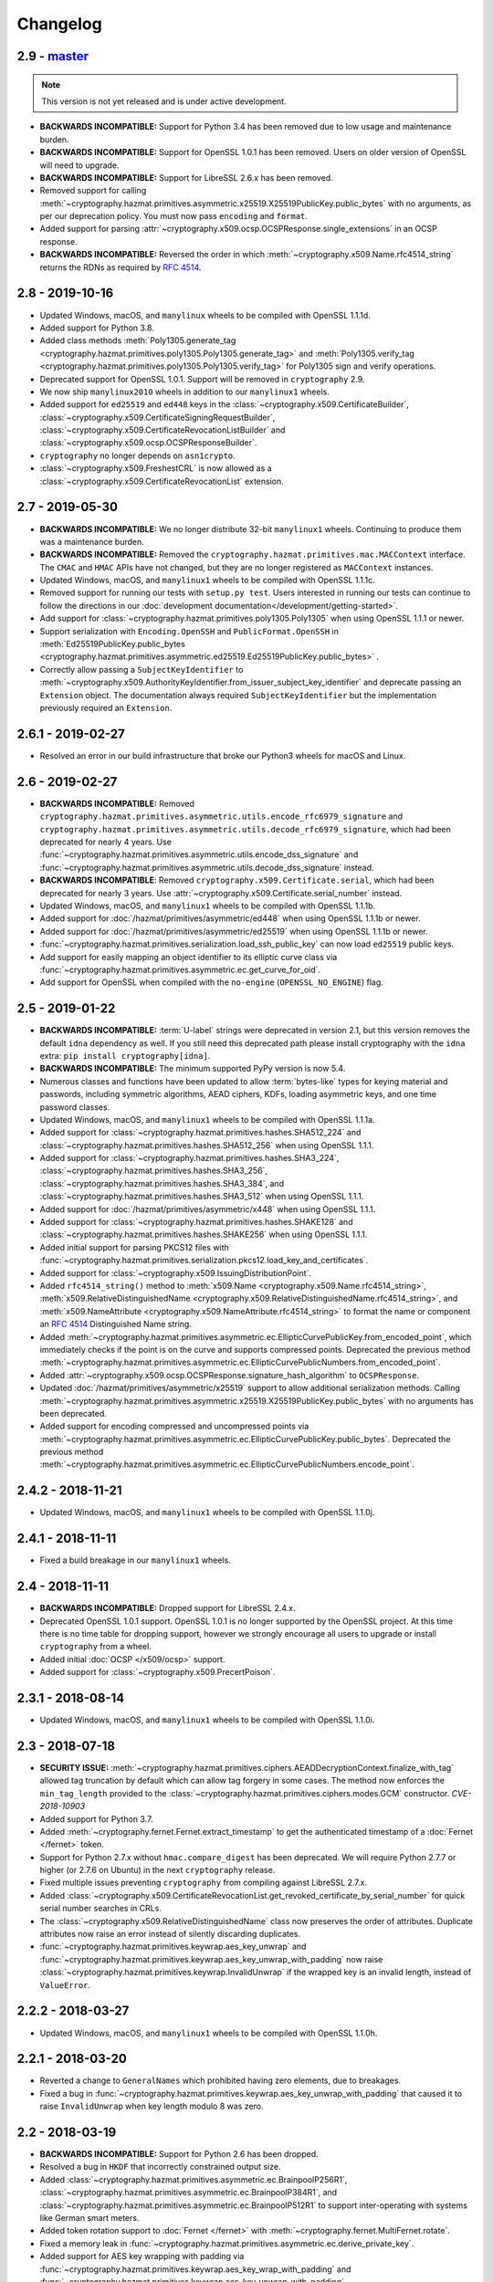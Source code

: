 Changelog
=========

.. _v2-9:

2.9 - `master`_
~~~~~~~~~~~~~~~

.. note:: This version is not yet released and is under active development.

* **BACKWARDS INCOMPATIBLE:** Support for Python 3.4 has been removed due to
  low usage and maintenance burden.
* **BACKWARDS INCOMPATIBLE:** Support for OpenSSL 1.0.1 has been removed.
  Users on older version of OpenSSL will need to upgrade.
* **BACKWARDS INCOMPATIBLE:** Support for LibreSSL 2.6.x has been removed.
* Removed support for calling
  :meth:`~cryptography.hazmat.primitives.asymmetric.x25519.X25519PublicKey.public_bytes`
  with no arguments, as per our deprecation policy. You must now pass
  ``encoding`` and ``format``.
* Added support for parsing
  :attr:`~cryptography.x509.ocsp.OCSPResponse.single_extensions` in an OCSP
  response.
* **BACKWARDS INCOMPATIBLE:** Reversed the order in which
  :meth:`~cryptography.x509.Name.rfc4514_string` returns the RDNs as required by
  :rfc:`4514`.

.. _v2-8:

2.8 - 2019-10-16
~~~~~~~~~~~~~~~~

* Updated Windows, macOS, and ``manylinux`` wheels to be compiled with
  OpenSSL 1.1.1d.
* Added support for Python 3.8.
* Added class methods
  :meth:`Poly1305.generate_tag
  <cryptography.hazmat.primitives.poly1305.Poly1305.generate_tag>`
  and
  :meth:`Poly1305.verify_tag
  <cryptography.hazmat.primitives.poly1305.Poly1305.verify_tag>`
  for Poly1305 sign and verify operations.
* Deprecated support for OpenSSL 1.0.1. Support will be removed in
  ``cryptography`` 2.9.
* We now ship ``manylinux2010`` wheels in addition to our ``manylinux1``
  wheels.
* Added support for ``ed25519`` and ``ed448`` keys in the
  :class:`~cryptography.x509.CertificateBuilder`,
  :class:`~cryptography.x509.CertificateSigningRequestBuilder`,
  :class:`~cryptography.x509.CertificateRevocationListBuilder` and
  :class:`~cryptography.x509.ocsp.OCSPResponseBuilder`.
* ``cryptography`` no longer depends on ``asn1crypto``.
* :class:`~cryptography.x509.FreshestCRL` is now allowed as a
  :class:`~cryptography.x509.CertificateRevocationList` extension.

.. _v2-7:

2.7 - 2019-05-30
~~~~~~~~~~~~~~~~

* **BACKWARDS INCOMPATIBLE:** We no longer distribute 32-bit ``manylinux1``
  wheels. Continuing to produce them was a maintenance burden.
* **BACKWARDS INCOMPATIBLE:** Removed the
  ``cryptography.hazmat.primitives.mac.MACContext`` interface. The ``CMAC`` and
  ``HMAC`` APIs have not changed, but they are no longer registered as
  ``MACContext`` instances.
* Updated Windows, macOS, and ``manylinux1`` wheels to be compiled with
  OpenSSL 1.1.1c.
* Removed support for running our tests with ``setup.py test``. Users
  interested in running our tests can continue to follow the directions in our
  :doc:`development documentation</development/getting-started>`.
* Add support for :class:`~cryptography.hazmat.primitives.poly1305.Poly1305`
  when using OpenSSL 1.1.1 or newer.
* Support serialization with ``Encoding.OpenSSH`` and ``PublicFormat.OpenSSH``
  in
  :meth:`Ed25519PublicKey.public_bytes
  <cryptography.hazmat.primitives.asymmetric.ed25519.Ed25519PublicKey.public_bytes>`
  .
* Correctly allow passing a ``SubjectKeyIdentifier`` to
  :meth:`~cryptography.x509.AuthorityKeyIdentifier.from_issuer_subject_key_identifier`
  and deprecate passing an ``Extension`` object. The documentation always
  required ``SubjectKeyIdentifier`` but the implementation previously
  required an ``Extension``.

.. _v2-6-1:

2.6.1 - 2019-02-27
~~~~~~~~~~~~~~~~~~

* Resolved an error in our build infrastructure that broke our Python3 wheels
  for macOS and Linux.

.. _v2-6:

2.6 - 2019-02-27
~~~~~~~~~~~~~~~~

* **BACKWARDS INCOMPATIBLE:** Removed
  ``cryptography.hazmat.primitives.asymmetric.utils.encode_rfc6979_signature``
  and
  ``cryptography.hazmat.primitives.asymmetric.utils.decode_rfc6979_signature``,
  which had been deprecated for nearly 4 years. Use
  :func:`~cryptography.hazmat.primitives.asymmetric.utils.encode_dss_signature`
  and
  :func:`~cryptography.hazmat.primitives.asymmetric.utils.decode_dss_signature`
  instead.
* **BACKWARDS INCOMPATIBLE**: Removed ``cryptography.x509.Certificate.serial``,
  which had been deprecated for nearly 3 years. Use
  :attr:`~cryptography.x509.Certificate.serial_number` instead.
* Updated Windows, macOS, and ``manylinux1`` wheels to be compiled with
  OpenSSL 1.1.1b.
* Added support for :doc:`/hazmat/primitives/asymmetric/ed448` when using
  OpenSSL 1.1.1b or newer.
* Added support for :doc:`/hazmat/primitives/asymmetric/ed25519` when using
  OpenSSL 1.1.1b or newer.
* :func:`~cryptography.hazmat.primitives.serialization.load_ssh_public_key` can
  now load ``ed25519`` public keys.
* Add support for easily mapping an object identifier to its elliptic curve
  class via
  :func:`~cryptography.hazmat.primitives.asymmetric.ec.get_curve_for_oid`.
* Add support for OpenSSL when compiled with the ``no-engine``
  (``OPENSSL_NO_ENGINE``) flag.

.. _v2-5:

2.5 - 2019-01-22
~~~~~~~~~~~~~~~~

* **BACKWARDS INCOMPATIBLE:** :term:`U-label` strings were deprecated in
  version 2.1, but this version removes the default ``idna`` dependency as
  well. If you still need this deprecated path please install cryptography
  with the ``idna`` extra: ``pip install cryptography[idna]``.
* **BACKWARDS INCOMPATIBLE:** The minimum supported PyPy version is now 5.4.
* Numerous classes and functions have been updated to allow :term:`bytes-like`
  types for keying material and passwords, including symmetric algorithms, AEAD
  ciphers, KDFs, loading asymmetric keys, and one time password classes.
* Updated Windows, macOS, and ``manylinux1`` wheels to be compiled with
  OpenSSL 1.1.1a.
* Added support for :class:`~cryptography.hazmat.primitives.hashes.SHA512_224`
  and :class:`~cryptography.hazmat.primitives.hashes.SHA512_256` when using
  OpenSSL 1.1.1.
* Added support for :class:`~cryptography.hazmat.primitives.hashes.SHA3_224`,
  :class:`~cryptography.hazmat.primitives.hashes.SHA3_256`,
  :class:`~cryptography.hazmat.primitives.hashes.SHA3_384`, and
  :class:`~cryptography.hazmat.primitives.hashes.SHA3_512` when using OpenSSL
  1.1.1.
* Added support for :doc:`/hazmat/primitives/asymmetric/x448` when using
  OpenSSL 1.1.1.
* Added support for :class:`~cryptography.hazmat.primitives.hashes.SHAKE128`
  and :class:`~cryptography.hazmat.primitives.hashes.SHAKE256` when using
  OpenSSL 1.1.1.
* Added initial support for parsing PKCS12 files with
  :func:`~cryptography.hazmat.primitives.serialization.pkcs12.load_key_and_certificates`.
* Added support for :class:`~cryptography.x509.IssuingDistributionPoint`.
* Added ``rfc4514_string()`` method to
  :meth:`x509.Name <cryptography.x509.Name.rfc4514_string>`,
  :meth:`x509.RelativeDistinguishedName
  <cryptography.x509.RelativeDistinguishedName.rfc4514_string>`, and
  :meth:`x509.NameAttribute <cryptography.x509.NameAttribute.rfc4514_string>`
  to format the name or component an :rfc:`4514` Distinguished Name string.
* Added
  :meth:`~cryptography.hazmat.primitives.asymmetric.ec.EllipticCurvePublicKey.from_encoded_point`,
  which immediately checks if the point is on the curve and supports compressed
  points. Deprecated the previous method
  :meth:`~cryptography.hazmat.primitives.asymmetric.ec.EllipticCurvePublicNumbers.from_encoded_point`.
* Added :attr:`~cryptography.x509.ocsp.OCSPResponse.signature_hash_algorithm`
  to ``OCSPResponse``.
* Updated :doc:`/hazmat/primitives/asymmetric/x25519` support to allow
  additional serialization methods. Calling
  :meth:`~cryptography.hazmat.primitives.asymmetric.x25519.X25519PublicKey.public_bytes`
  with no arguments has been deprecated.
* Added support for encoding compressed and uncompressed points via
  :meth:`~cryptography.hazmat.primitives.asymmetric.ec.EllipticCurvePublicKey.public_bytes`. Deprecated the previous method
  :meth:`~cryptography.hazmat.primitives.asymmetric.ec.EllipticCurvePublicNumbers.encode_point`.


.. _v2-4-2:

2.4.2 - 2018-11-21
~~~~~~~~~~~~~~~~~~

* Updated Windows, macOS, and ``manylinux1`` wheels to be compiled with
  OpenSSL 1.1.0j.

.. _v2-4-1:

2.4.1 - 2018-11-11
~~~~~~~~~~~~~~~~~~

* Fixed a build breakage in our ``manylinux1`` wheels.

.. _v2-4:

2.4 - 2018-11-11
~~~~~~~~~~~~~~~~

* **BACKWARDS INCOMPATIBLE:** Dropped support for LibreSSL 2.4.x.
* Deprecated OpenSSL 1.0.1 support. OpenSSL 1.0.1 is no longer supported by
  the OpenSSL project. At this time there is no time table for dropping
  support, however we strongly encourage all users to upgrade or install
  ``cryptography`` from a wheel.
* Added initial :doc:`OCSP </x509/ocsp>` support.
* Added support for :class:`~cryptography.x509.PrecertPoison`.

.. _v2-3-1:

2.3.1 - 2018-08-14
~~~~~~~~~~~~~~~~~~

* Updated Windows, macOS, and ``manylinux1`` wheels to be compiled with
  OpenSSL 1.1.0i.

.. _v2-3:

2.3 - 2018-07-18
~~~~~~~~~~~~~~~~

* **SECURITY ISSUE:**
  :meth:`~cryptography.hazmat.primitives.ciphers.AEADDecryptionContext.finalize_with_tag`
  allowed tag truncation by default which can allow tag forgery in some cases.
  The method now enforces the ``min_tag_length`` provided to the
  :class:`~cryptography.hazmat.primitives.ciphers.modes.GCM` constructor.
  *CVE-2018-10903*
* Added support for Python 3.7.
* Added :meth:`~cryptography.fernet.Fernet.extract_timestamp` to get the
  authenticated timestamp of a :doc:`Fernet </fernet>` token.
* Support for Python 2.7.x without ``hmac.compare_digest`` has been deprecated.
  We will require Python 2.7.7 or higher (or 2.7.6 on Ubuntu) in the next
  ``cryptography`` release.
* Fixed multiple issues preventing ``cryptography`` from compiling against
  LibreSSL 2.7.x.
* Added
  :class:`~cryptography.x509.CertificateRevocationList.get_revoked_certificate_by_serial_number`
  for quick serial number searches in CRLs.
* The :class:`~cryptography.x509.RelativeDistinguishedName` class now
  preserves the order of attributes. Duplicate attributes now raise an error
  instead of silently discarding duplicates.
* :func:`~cryptography.hazmat.primitives.keywrap.aes_key_unwrap` and
  :func:`~cryptography.hazmat.primitives.keywrap.aes_key_unwrap_with_padding`
  now raise :class:`~cryptography.hazmat.primitives.keywrap.InvalidUnwrap` if
  the wrapped key is an invalid length, instead of ``ValueError``.

.. _v2-2-2:

2.2.2 - 2018-03-27
~~~~~~~~~~~~~~~~~~

* Updated Windows, macOS, and ``manylinux1`` wheels to be compiled with
  OpenSSL 1.1.0h.

.. _v2-2-1:

2.2.1 - 2018-03-20
~~~~~~~~~~~~~~~~~~

* Reverted a change to ``GeneralNames`` which prohibited having zero elements,
  due to breakages.
* Fixed a bug in
  :func:`~cryptography.hazmat.primitives.keywrap.aes_key_unwrap_with_padding`
  that caused it to raise ``InvalidUnwrap`` when key length modulo 8 was
  zero.


.. _v2-2:

2.2 - 2018-03-19
~~~~~~~~~~~~~~~~

* **BACKWARDS INCOMPATIBLE:** Support for Python 2.6 has been dropped.
* Resolved a bug in ``HKDF`` that incorrectly constrained output size.
* Added :class:`~cryptography.hazmat.primitives.asymmetric.ec.BrainpoolP256R1`,
  :class:`~cryptography.hazmat.primitives.asymmetric.ec.BrainpoolP384R1`, and
  :class:`~cryptography.hazmat.primitives.asymmetric.ec.BrainpoolP512R1` to
  support inter-operating with systems like German smart meters.
* Added token rotation support to :doc:`Fernet </fernet>` with
  :meth:`~cryptography.fernet.MultiFernet.rotate`.
* Fixed a memory leak in
  :func:`~cryptography.hazmat.primitives.asymmetric.ec.derive_private_key`.
* Added support for AES key wrapping with padding via
  :func:`~cryptography.hazmat.primitives.keywrap.aes_key_wrap_with_padding`
  and
  :func:`~cryptography.hazmat.primitives.keywrap.aes_key_unwrap_with_padding`
  .
* Allow loading DSA keys with 224 bit ``q``.

.. _v2-1-4:

2.1.4 - 2017-11-29
~~~~~~~~~~~~~~~~~~

* Added ``X509_up_ref`` for an upcoming ``pyOpenSSL`` release.

.. _v2-1-3:

2.1.3 - 2017-11-02
~~~~~~~~~~~~~~~~~~

* Updated Windows, macOS, and ``manylinux1`` wheels to be compiled with
  OpenSSL 1.1.0g.

.. _v2-1-2:

2.1.2 - 2017-10-24
~~~~~~~~~~~~~~~~~~

* Corrected a bug with the ``manylinux1`` wheels where OpenSSL's stack was
  marked executable.

.. _v2-1-1:

2.1.1 - 2017-10-12
~~~~~~~~~~~~~~~~~~

* Fixed support for install with the system ``pip`` on Ubuntu 16.04.

.. _v2-1:

2.1 - 2017-10-11
~~~~~~~~~~~~~~~~

* **FINAL DEPRECATION** Python 2.6 support is deprecated, and will be removed
  in the next release of ``cryptography``.
* **BACKWARDS INCOMPATIBLE:** ``Whirlpool``, ``RIPEMD160``, and
  ``UnsupportedExtension`` have been removed in accordance with our
  :doc:`/api-stability` policy.
* **BACKWARDS INCOMPATIBLE:**
  :attr:`DNSName.value <cryptography.x509.DNSName.value>`,
  :attr:`RFC822Name.value <cryptography.x509.RFC822Name.value>`, and
  :attr:`UniformResourceIdentifier.value
  <cryptography.x509.UniformResourceIdentifier.value>`
  will now return an :term:`A-label` string when parsing a certificate
  containing an internationalized domain name (IDN) or if the caller passed
  a :term:`U-label` to the constructor. See below for additional deprecations
  related to this change.
* Installing ``cryptography`` now requires ``pip`` 6 or newer.
* Deprecated passing :term:`U-label` strings to the
  :class:`~cryptography.x509.DNSName`,
  :class:`~cryptography.x509.UniformResourceIdentifier`, and
  :class:`~cryptography.x509.RFC822Name` constructors. Instead, users should
  pass values as :term:`A-label` strings with ``idna`` encoding if necessary.
  This change will not affect anyone who is not processing internationalized
  domains.
* Added support for
  :class:`~cryptography.hazmat.primitives.ciphers.algorithms.ChaCha20`. In
  most cases users should choose
  :class:`~cryptography.hazmat.primitives.ciphers.aead.ChaCha20Poly1305`
  rather than using this unauthenticated form.
* Added :meth:`~cryptography.x509.CertificateRevocationList.is_signature_valid`
  to :class:`~cryptography.x509.CertificateRevocationList`.
* Support :class:`~cryptography.hazmat.primitives.hashes.BLAKE2b` and
  :class:`~cryptography.hazmat.primitives.hashes.BLAKE2s` with
  :class:`~cryptography.hazmat.primitives.hmac.HMAC`.
* Added support for
  :class:`~cryptography.hazmat.primitives.ciphers.modes.XTS` mode for
  AES.
* Added support for using labels with
  :class:`~cryptography.hazmat.primitives.asymmetric.padding.OAEP` when using
  OpenSSL 1.0.2 or greater.
* Improved compatibility with NSS when issuing certificates from an issuer
  that has a subject with non-``UTF8String`` string types.
* Add support for the :class:`~cryptography.x509.DeltaCRLIndicator` extension.
* Add support for the :class:`~cryptography.x509.TLSFeature`
  extension. This is commonly used for enabling ``OCSP Must-Staple`` in
  certificates.
* Add support for the :class:`~cryptography.x509.FreshestCRL` extension.

.. _v2-0-3:

2.0.3 - 2017-08-03
~~~~~~~~~~~~~~~~~~

* Fixed an issue with weak linking symbols when compiling on macOS
  versions older than 10.12.


.. _v2-0-2:

2.0.2 - 2017-07-27
~~~~~~~~~~~~~~~~~~

* Marked all symbols as hidden in the ``manylinux1`` wheel to avoid a
  bug with symbol resolution in certain scenarios.


.. _v2-0-1:

2.0.1 - 2017-07-26
~~~~~~~~~~~~~~~~~~

* Fixed a compilation bug affecting OpenBSD.
* Altered the ``manylinux1`` wheels to statically link OpenSSL instead of
  dynamically linking and bundling the shared object. This should resolve
  crashes seen when using ``uwsgi`` or other binaries that link against
  OpenSSL independently.
* Fixed the stack level for the ``signer`` and ``verifier`` warnings.


.. _v2-0:

2.0 - 2017-07-17
~~~~~~~~~~~~~~~~

* **BACKWARDS INCOMPATIBLE:** Support for Python 3.3 has been dropped.
* We now ship ``manylinux1`` wheels linked against OpenSSL 1.1.0f. These wheels
  will be automatically used with most Linux distributions if you are running
  the latest pip.
* Deprecated the use of ``signer`` on
  :class:`~cryptography.hazmat.primitives.asymmetric.rsa.RSAPrivateKey`,
  :class:`~cryptography.hazmat.primitives.asymmetric.dsa.DSAPrivateKey`,
  and
  :class:`~cryptography.hazmat.primitives.asymmetric.ec.EllipticCurvePrivateKey`
  in favor of ``sign``.
* Deprecated the use of ``verifier`` on
  :class:`~cryptography.hazmat.primitives.asymmetric.rsa.RSAPublicKey`,
  :class:`~cryptography.hazmat.primitives.asymmetric.dsa.DSAPublicKey`,
  and
  :class:`~cryptography.hazmat.primitives.asymmetric.ec.EllipticCurvePublicKey`
  in favor of ``verify``.
* Added support for parsing
  :class:`~cryptography.x509.certificate_transparency.SignedCertificateTimestamp`
  objects from X.509 certificate extensions.
* Added support for
  :class:`~cryptography.hazmat.primitives.ciphers.aead.ChaCha20Poly1305`.
* Added support for
  :class:`~cryptography.hazmat.primitives.ciphers.aead.AESCCM`.
* Added
  :class:`~cryptography.hazmat.primitives.ciphers.aead.AESGCM`, a "one shot"
  API for AES GCM encryption.
* Added support for :doc:`/hazmat/primitives/asymmetric/x25519`.
* Added support for serializing and deserializing Diffie-Hellman parameters
  with
  :func:`~cryptography.hazmat.primitives.serialization.load_pem_parameters`,
  :func:`~cryptography.hazmat.primitives.serialization.load_der_parameters`,
  and
  :meth:`~cryptography.hazmat.primitives.asymmetric.dh.DHParameters.parameter_bytes`
  .
* The ``extensions`` attribute on :class:`~cryptography.x509.Certificate`,
  :class:`~cryptography.x509.CertificateSigningRequest`,
  :class:`~cryptography.x509.CertificateRevocationList`, and
  :class:`~cryptography.x509.RevokedCertificate` now caches the computed
  ``Extensions`` object. There should be no performance change, just a
  performance improvement for programs accessing the ``extensions`` attribute
  multiple times.


.. _v1-9:

1.9 - 2017-05-29
~~~~~~~~~~~~~~~~

* **BACKWARDS INCOMPATIBLE:** Elliptic Curve signature verification no longer
  returns ``True`` on success. This brings it in line with the interface's
  documentation, and our intent. The correct way to use
  :meth:`~cryptography.hazmat.primitives.asymmetric.ec.EllipticCurvePublicKey.verify`
  has always been to check whether or not
  :class:`~cryptography.exceptions.InvalidSignature` was raised.
* **BACKWARDS INCOMPATIBLE:** Dropped support for macOS 10.7 and 10.8.
* **BACKWARDS INCOMPATIBLE:** The minimum supported PyPy version is now 5.3.
* Python 3.3 support has been deprecated, and will be removed in the next
  ``cryptography`` release.
* Add support for providing ``tag`` during
  :class:`~cryptography.hazmat.primitives.ciphers.modes.GCM` finalization via
  :meth:`~cryptography.hazmat.primitives.ciphers.AEADDecryptionContext.finalize_with_tag`.
* Fixed an issue preventing ``cryptography`` from compiling against
  LibreSSL 2.5.x.
* Added
  :meth:`~cryptography.hazmat.primitives.asymmetric.ec.EllipticCurvePublicKey.key_size`
  and
  :meth:`~cryptography.hazmat.primitives.asymmetric.ec.EllipticCurvePrivateKey.key_size`
  as convenience methods for determining the bit size of a secret scalar for
  the curve.
* Accessing an unrecognized extension marked critical on an X.509 object will
  no longer raise an ``UnsupportedExtension`` exception, instead an
  :class:`~cryptography.x509.UnrecognizedExtension` object will be returned.
  This behavior was based on a poor reading of the RFC, unknown critical
  extensions only need to be rejected on certificate verification.
* The CommonCrypto backend has been removed.
* MultiBackend has been removed.
* ``Whirlpool`` and ``RIPEMD160`` have been deprecated.


.. _v1-8-2:

1.8.2 - 2017-05-26
~~~~~~~~~~~~~~~~~~

* Fixed a compilation bug affecting OpenSSL 1.1.0f.
* Updated Windows and macOS wheels to be compiled against OpenSSL 1.1.0f.


.. _v1-8-1:

1.8.1 - 2017-03-10
~~~~~~~~~~~~~~~~~~

* Fixed macOS wheels to properly link against 1.1.0 rather than 1.0.2.


.. _v1-8:

1.8 - 2017-03-09
~~~~~~~~~~~~~~~~

* Added support for Python 3.6.
* Windows and macOS wheels now link against OpenSSL 1.1.0.
* macOS wheels are no longer universal. This change significantly shrinks the
  size of the wheels. Users on macOS 32-bit Python (if there are any) should
  migrate to 64-bit or build their own packages.
* Changed ASN.1 dependency from ``pyasn1`` to ``asn1crypto`` resulting in a
  general performance increase when encoding/decoding ASN.1 structures. Also,
  the ``pyasn1_modules`` test dependency is no longer required.
* Added support for
  :meth:`~cryptography.hazmat.primitives.ciphers.CipherContext.update_into` on
  :class:`~cryptography.hazmat.primitives.ciphers.CipherContext`.
* Added
  :meth:`~cryptography.hazmat.primitives.asymmetric.dh.DHPrivateKeyWithSerialization.private_bytes`
  to
  :class:`~cryptography.hazmat.primitives.asymmetric.dh.DHPrivateKeyWithSerialization`.
* Added
  :meth:`~cryptography.hazmat.primitives.asymmetric.dh.DHPublicKey.public_bytes`
  to
  :class:`~cryptography.hazmat.primitives.asymmetric.dh.DHPublicKey`.
* :func:`~cryptography.hazmat.primitives.serialization.load_pem_private_key`
  and
  :func:`~cryptography.hazmat.primitives.serialization.load_der_private_key`
  now require that ``password`` must be bytes if provided. Previously this
  was documented but not enforced.
* Added support for subgroup order in :doc:`/hazmat/primitives/asymmetric/dh`.


.. _v1-7-2:

1.7.2 - 2017-01-27
~~~~~~~~~~~~~~~~~~

* Updated Windows and macOS wheels to be compiled against OpenSSL 1.0.2k.


.. _v1-7-1:

1.7.1 - 2016-12-13
~~~~~~~~~~~~~~~~~~

* Fixed a regression in ``int_from_bytes`` where it failed to accept
  ``bytearray``.


.. _v1-7:

1.7 - 2016-12-12
~~~~~~~~~~~~~~~~

* Support for OpenSSL 1.0.0 has been removed. Users on older version of OpenSSL
  will need to upgrade.
* Added support for Diffie-Hellman key exchange using
  :meth:`~cryptography.hazmat.primitives.asymmetric.dh.DHPrivateKey.exchange`.
* The OS random engine for OpenSSL has been rewritten to improve compatibility
  with embedded Python and other edge cases. More information about this change
  can be found in the
  `pull request <https://github.com/pyca/cryptography/pull/3229>`_.


.. _v1-6:

1.6 - 2016-11-22
~~~~~~~~~~~~~~~~

* Deprecated support for OpenSSL 1.0.0. Support will be removed in
  ``cryptography`` 1.7.
* Replaced the Python-based OpenSSL locking callbacks with a C version to fix
  a potential deadlock that could occur if a garbage collection cycle occurred
  while inside the lock.
* Added support for :class:`~cryptography.hazmat.primitives.hashes.BLAKE2b` and
  :class:`~cryptography.hazmat.primitives.hashes.BLAKE2s` when using OpenSSL
  1.1.0.
* Added
  :attr:`~cryptography.x509.Certificate.signature_algorithm_oid` support to
  :class:`~cryptography.x509.Certificate`.
* Added
  :attr:`~cryptography.x509.CertificateSigningRequest.signature_algorithm_oid`
  support to :class:`~cryptography.x509.CertificateSigningRequest`.
* Added
  :attr:`~cryptography.x509.CertificateRevocationList.signature_algorithm_oid`
  support to :class:`~cryptography.x509.CertificateRevocationList`.
* Added support for :class:`~cryptography.hazmat.primitives.kdf.scrypt.Scrypt`
  when using OpenSSL 1.1.0.
* Added a workaround to improve compatibility with Python application bundling
  tools like ``PyInstaller`` and ``cx_freeze``.
* Added support for generating a
  :meth:`~cryptography.x509.random_serial_number`.
* Added support for encoding ``IPv4Network`` and ``IPv6Network`` in X.509
  certificates for use with :class:`~cryptography.x509.NameConstraints`.
* Added :meth:`~cryptography.x509.Name.public_bytes` to
  :class:`~cryptography.x509.Name`.
* Added :class:`~cryptography.x509.RelativeDistinguishedName`
* :class:`~cryptography.x509.DistributionPoint` now accepts
  :class:`~cryptography.x509.RelativeDistinguishedName` for
  :attr:`~cryptography.x509.DistributionPoint.relative_name`.
  Deprecated use of :class:`~cryptography.x509.Name` as
  :attr:`~cryptography.x509.DistributionPoint.relative_name`.
* :class:`~cryptography.x509.Name` now accepts an iterable of
  :class:`~cryptography.x509.RelativeDistinguishedName`.  RDNs can
  be accessed via the :attr:`~cryptography.x509.Name.rdns`
  attribute.  When constructed with an iterable of
  :class:`~cryptography.x509.NameAttribute`, each attribute becomes
  a single-valued RDN.
* Added
  :func:`~cryptography.hazmat.primitives.asymmetric.ec.derive_private_key`.
* Added support for signing and verifying RSA, DSA, and ECDSA signatures with
  :class:`~cryptography.hazmat.primitives.asymmetric.utils.Prehashed`
  digests.


.. _v1-5-3:

1.5.3 - 2016-11-05
~~~~~~~~~~~~~~~~~~

* **SECURITY ISSUE**: Fixed a bug where ``HKDF`` would return an empty
  byte-string if used with a ``length`` less than ``algorithm.digest_size``.
  Credit to **Markus Döring** for reporting the issue. *CVE-2016-9243*


.. _v1-5-2:

1.5.2 - 2016-09-26
~~~~~~~~~~~~~~~~~~

* Updated Windows and OS X wheels to be compiled against OpenSSL 1.0.2j.


.. _v1-5-1:

1.5.1 - 2016-09-22
~~~~~~~~~~~~~~~~~~

* Updated Windows and OS X wheels to be compiled against OpenSSL 1.0.2i.
* Resolved a ``UserWarning`` when used with cffi 1.8.3.
* Fixed a memory leak in name creation with X.509.
* Added a workaround for old versions of setuptools.
* Fixed an issue preventing ``cryptography`` from compiling against
  OpenSSL 1.0.2i.



.. _v1-5:

1.5 - 2016-08-26
~~~~~~~~~~~~~~~~

* Added
  :func:`~cryptography.hazmat.primitives.asymmetric.padding.calculate_max_pss_salt_length`.
* Added "one shot"
  :meth:`~cryptography.hazmat.primitives.asymmetric.dsa.DSAPrivateKey.sign`
  and
  :meth:`~cryptography.hazmat.primitives.asymmetric.dsa.DSAPublicKey.verify`
  methods to DSA keys.
* Added "one shot"
  :meth:`~cryptography.hazmat.primitives.asymmetric.ec.EllipticCurvePrivateKey.sign`
  and
  :meth:`~cryptography.hazmat.primitives.asymmetric.ec.EllipticCurvePublicKey.verify`
  methods to ECDSA keys.
* Switched back to the older callback model on Python 3.5 in order to mitigate
  the locking callback problem with OpenSSL <1.1.0.
* :class:`~cryptography.x509.CertificateBuilder`,
  :class:`~cryptography.x509.CertificateRevocationListBuilder`, and
  :class:`~cryptography.x509.RevokedCertificateBuilder` now accept timezone
  aware ``datetime`` objects as method arguments
* ``cryptography`` now supports OpenSSL 1.1.0 as a compilation target.



.. _v1-4:

1.4 - 2016-06-04
~~~~~~~~~~~~~~~~

* Support for OpenSSL 0.9.8 has been removed. Users on older versions of
  OpenSSL will need to upgrade.
* Added :class:`~cryptography.hazmat.primitives.kdf.kbkdf.KBKDFHMAC`.
* Added support for ``OpenSSH`` public key serialization.
* Added support for SHA-2 in RSA
  :class:`~cryptography.hazmat.primitives.asymmetric.padding.OAEP` when using
  OpenSSL 1.0.2 or greater.
* Added "one shot"
  :meth:`~cryptography.hazmat.primitives.asymmetric.rsa.RSAPrivateKey.sign`
  and
  :meth:`~cryptography.hazmat.primitives.asymmetric.rsa.RSAPublicKey.verify`
  methods to RSA keys.
* Deprecated the ``serial`` attribute on
  :class:`~cryptography.x509.Certificate`, in favor of
  :attr:`~cryptography.x509.Certificate.serial_number`.



.. _v1-3-4:

1.3.4 - 2016-06-03
~~~~~~~~~~~~~~~~~~

* Added another OpenSSL function to the bindings to support an upcoming
  ``pyOpenSSL`` release.



.. _v1-3-3:

1.3.3 - 2016-06-02
~~~~~~~~~~~~~~~~~~

* Added two new OpenSSL functions to the bindings to support an upcoming
  ``pyOpenSSL`` release.


.. _v1-3-2:

1.3.2 - 2016-05-04
~~~~~~~~~~~~~~~~~~

* Updated Windows and OS X wheels to be compiled against OpenSSL 1.0.2h.
* Fixed an issue preventing ``cryptography`` from compiling against
  LibreSSL 2.3.x.


.. _v1-3-1:

1.3.1 - 2016-03-21
~~~~~~~~~~~~~~~~~~

* Fixed a bug that caused an ``AttributeError`` when using ``mock`` to patch
  some ``cryptography`` modules.


.. _v1-3:

1.3 - 2016-03-18
~~~~~~~~~~~~~~~~

* Added support for padding ANSI X.923 with
  :class:`~cryptography.hazmat.primitives.padding.ANSIX923`.
* Deprecated support for OpenSSL 0.9.8. Support will be removed in
  ``cryptography`` 1.4.
* Added support for the :class:`~cryptography.x509.PolicyConstraints`
  X.509 extension including both parsing and generation using
  :class:`~cryptography.x509.CertificateBuilder` and
  :class:`~cryptography.x509.CertificateSigningRequestBuilder`.
* Added :attr:`~cryptography.x509.CertificateSigningRequest.is_signature_valid`
  to :class:`~cryptography.x509.CertificateSigningRequest`.
* Fixed an intermittent ``AssertionError`` when performing an RSA decryption on
  an invalid ciphertext, ``ValueError`` is now correctly raised in all cases.
* Added
  :meth:`~cryptography.x509.AuthorityKeyIdentifier.from_issuer_subject_key_identifier`.


.. _v1-2-3:

1.2.3 - 2016-03-01
~~~~~~~~~~~~~~~~~~

* Updated Windows and OS X wheels to be compiled against OpenSSL 1.0.2g.


.. _v1-2-2:

1.2.2 - 2016-01-29
~~~~~~~~~~~~~~~~~~

* Updated Windows and OS X wheels to be compiled against OpenSSL 1.0.2f.


.. _v1-2-1:

1.2.1 - 2016-01-08
~~~~~~~~~~~~~~~~~~

* Reverts a change to an OpenSSL ``EVP_PKEY`` object that caused errors with
  ``pyOpenSSL``.


.. _v1-2:

1.2 - 2016-01-08
~~~~~~~~~~~~~~~~

* **BACKWARDS INCOMPATIBLE:**
  :class:`~cryptography.x509.RevokedCertificate`
  :attr:`~cryptography.x509.RevokedCertificate.extensions` now uses extension
  classes rather than returning raw values inside the
  :class:`~cryptography.x509.Extension`
  :attr:`~cryptography.x509.Extension.value`. The new classes
  are:

  * :class:`~cryptography.x509.CertificateIssuer`
  * :class:`~cryptography.x509.CRLReason`
  * :class:`~cryptography.x509.InvalidityDate`
* Deprecated support for OpenSSL 0.9.8 and 1.0.0. At this time there is no time
  table for actually dropping support, however we strongly encourage all users
  to upgrade, as those versions no longer receive support from the OpenSSL
  project.
* The :class:`~cryptography.x509.Certificate` class now has
  :attr:`~cryptography.x509.Certificate.signature` and
  :attr:`~cryptography.x509.Certificate.tbs_certificate_bytes` attributes.
* The :class:`~cryptography.x509.CertificateSigningRequest` class now has
  :attr:`~cryptography.x509.CertificateSigningRequest.signature` and
  :attr:`~cryptography.x509.CertificateSigningRequest.tbs_certrequest_bytes`
  attributes.
* The :class:`~cryptography.x509.CertificateRevocationList` class now has
  :attr:`~cryptography.x509.CertificateRevocationList.signature` and
  :attr:`~cryptography.x509.CertificateRevocationList.tbs_certlist_bytes`
  attributes.
* :class:`~cryptography.x509.NameConstraints` are now supported in the
  :class:`~cryptography.x509.CertificateBuilder` and
  :class:`~cryptography.x509.CertificateSigningRequestBuilder`.
* Support serialization of certificate revocation lists using the
  :meth:`~cryptography.x509.CertificateRevocationList.public_bytes` method of
  :class:`~cryptography.x509.CertificateRevocationList`.
* Add support for parsing :class:`~cryptography.x509.CertificateRevocationList`
  :meth:`~cryptography.x509.CertificateRevocationList.extensions` in the
  OpenSSL backend. The following extensions are currently supported:

  * :class:`~cryptography.x509.AuthorityInformationAccess`
  * :class:`~cryptography.x509.AuthorityKeyIdentifier`
  * :class:`~cryptography.x509.CRLNumber`
  * :class:`~cryptography.x509.IssuerAlternativeName`
* Added :class:`~cryptography.x509.CertificateRevocationListBuilder` and
  :class:`~cryptography.x509.RevokedCertificateBuilder` to allow creation of
  CRLs.
* Unrecognized non-critical X.509 extensions are now parsed into an
  :class:`~cryptography.x509.UnrecognizedExtension` object.


.. _v1-1-2:

1.1.2 - 2015-12-10
~~~~~~~~~~~~~~~~~~

* Fixed a SIGBUS crash with the OS X wheels caused by redefinition of a
  method.
* Fixed a runtime error ``undefined symbol EC_GFp_nistp224_method`` that
  occurred with some OpenSSL installations.
* Updated Windows and OS X wheels to be compiled against OpenSSL 1.0.2e.


.. _v1-1-1:

1.1.1 - 2015-11-19
~~~~~~~~~~~~~~~~~~

* Fixed several small bugs related to compiling the OpenSSL bindings with
  unusual OpenSSL configurations.
* Resolved an issue where, depending on the method of installation and
  which Python interpreter they were using, users on El Capitan (OS X 10.11)
  may have seen an ``InternalError`` on import.


.. _v1-1:

1.1 - 2015-10-28
~~~~~~~~~~~~~~~~

* Added support for Elliptic Curve Diffie-Hellman with
  :class:`~cryptography.hazmat.primitives.asymmetric.ec.ECDH`.
* Added :class:`~cryptography.hazmat.primitives.kdf.x963kdf.X963KDF`.
* Added support for parsing certificate revocation lists (CRLs) using
  :func:`~cryptography.x509.load_pem_x509_crl` and
  :func:`~cryptography.x509.load_der_x509_crl`.
* Add support for AES key wrapping with
  :func:`~cryptography.hazmat.primitives.keywrap.aes_key_wrap` and
  :func:`~cryptography.hazmat.primitives.keywrap.aes_key_unwrap`.
* Added a ``__hash__`` method to :class:`~cryptography.x509.Name`.
* Add support for encoding and decoding elliptic curve points to a byte string
  form using
  :meth:`~cryptography.hazmat.primitives.asymmetric.ec.EllipticCurvePublicNumbers.encode_point`
  and
  :meth:`~cryptography.hazmat.primitives.asymmetric.ec.EllipticCurvePublicNumbers.from_encoded_point`.
* Added :meth:`~cryptography.x509.Extensions.get_extension_for_class`.
* :class:`~cryptography.x509.CertificatePolicies` are now supported in the
  :class:`~cryptography.x509.CertificateBuilder`.
* ``countryName`` is now encoded as a ``PrintableString`` when creating subject
  and issuer distinguished names with the Certificate and CSR builder classes.


.. _v1-0-2:

1.0.2 - 2015-09-27
~~~~~~~~~~~~~~~~~~
* **SECURITY ISSUE**: The OpenSSL backend prior to 1.0.2 made extensive use
  of assertions to check response codes where our tests could not trigger a
  failure.  However, when Python is run with ``-O`` these asserts are optimized
  away.  If a user ran Python with this flag and got an invalid response code
  this could result in undefined behavior or worse. Accordingly, all response
  checks from the OpenSSL backend have been converted from ``assert``
  to a true function call. Credit **Emilia Käsper (Google Security Team)**
  for the report.


.. _v1-0-1:

1.0.1 - 2015-09-05
~~~~~~~~~~~~~~~~~~

* We now ship OS X wheels that statically link OpenSSL by default. When
  installing a wheel on OS X 10.10+ (and using a Python compiled against the
  10.10 SDK) users will no longer need to compile. See :doc:`/installation` for
  alternate installation methods if required.
* Set the default string mask to UTF-8 in the OpenSSL backend to resolve
  character encoding issues with older versions of OpenSSL.
* Several new OpenSSL bindings have been added to support a future pyOpenSSL
  release.
* Raise an error during install on PyPy < 2.6. 1.0+ requires PyPy 2.6+.


.. _v1-0:

1.0 - 2015-08-12
~~~~~~~~~~~~~~~~

* Switched to the new `cffi`_ ``set_source`` out-of-line API mode for
  compilation. This results in significantly faster imports and lowered
  memory consumption. Due to this change we no longer support PyPy releases
  older than 2.6 nor do we support any released version of PyPy3 (until a
  version supporting cffi 1.0 comes out).
* Fix parsing of OpenSSH public keys that have spaces in comments.
* Support serialization of certificate signing requests using the
  ``public_bytes`` method of
  :class:`~cryptography.x509.CertificateSigningRequest`.
* Support serialization of certificates using the ``public_bytes`` method of
  :class:`~cryptography.x509.Certificate`.
* Add ``get_provisioning_uri`` method to
  :class:`~cryptography.hazmat.primitives.twofactor.hotp.HOTP` and
  :class:`~cryptography.hazmat.primitives.twofactor.totp.TOTP` for generating
  provisioning URIs.
* Add :class:`~cryptography.hazmat.primitives.kdf.concatkdf.ConcatKDFHash`
  and :class:`~cryptography.hazmat.primitives.kdf.concatkdf.ConcatKDFHMAC`.
* Raise a ``TypeError`` when passing objects that are not text as the value to
  :class:`~cryptography.x509.NameAttribute`.
* Add support for :class:`~cryptography.x509.OtherName` as a general name
  type.
* Added new X.509 extension support in :class:`~cryptography.x509.Certificate`
  The following new extensions are now supported:

  * :class:`~cryptography.x509.OCSPNoCheck`
  * :class:`~cryptography.x509.InhibitAnyPolicy`
  * :class:`~cryptography.x509.IssuerAlternativeName`
  * :class:`~cryptography.x509.NameConstraints`

* Extension support was added to
  :class:`~cryptography.x509.CertificateSigningRequest`.
* Add support for creating signed certificates with
  :class:`~cryptography.x509.CertificateBuilder`. This includes support for
  the following extensions:

  * :class:`~cryptography.x509.BasicConstraints`
  * :class:`~cryptography.x509.SubjectAlternativeName`
  * :class:`~cryptography.x509.KeyUsage`
  * :class:`~cryptography.x509.ExtendedKeyUsage`
  * :class:`~cryptography.x509.SubjectKeyIdentifier`
  * :class:`~cryptography.x509.AuthorityKeyIdentifier`
  * :class:`~cryptography.x509.AuthorityInformationAccess`
  * :class:`~cryptography.x509.CRLDistributionPoints`
  * :class:`~cryptography.x509.InhibitAnyPolicy`
  * :class:`~cryptography.x509.IssuerAlternativeName`
  * :class:`~cryptography.x509.OCSPNoCheck`

* Add support for creating certificate signing requests with
  :class:`~cryptography.x509.CertificateSigningRequestBuilder`. This includes
  support for the same extensions supported in the ``CertificateBuilder``.
* Deprecate ``encode_rfc6979_signature`` and ``decode_rfc6979_signature`` in
  favor of
  :func:`~cryptography.hazmat.primitives.asymmetric.utils.encode_dss_signature`
  and
  :func:`~cryptography.hazmat.primitives.asymmetric.utils.decode_dss_signature`.



.. _v0-9-3:

0.9.3 - 2015-07-09
~~~~~~~~~~~~~~~~~~

* Updated Windows wheels to be compiled against OpenSSL 1.0.2d.


.. _v0-9-2:

0.9.2 - 2015-07-04
~~~~~~~~~~~~~~~~~~

* Updated Windows wheels to be compiled against OpenSSL 1.0.2c.


.. _v0-9-1:

0.9.1 - 2015-06-06
~~~~~~~~~~~~~~~~~~

* **SECURITY ISSUE**: Fixed a double free in the OpenSSL backend when using DSA
  to verify signatures. Note that this only affects PyPy 2.6.0 and (presently
  unreleased) CFFI versions greater than 1.1.0.


.. _v0-9:

0.9 - 2015-05-13
~~~~~~~~~~~~~~~~

* Removed support for Python 3.2. This version of Python is rarely used
  and caused support headaches. Users affected by this should upgrade to 3.3+.
* Deprecated support for Python 2.6. At the time there is no time table for
  actually dropping support, however we strongly encourage all users to upgrade
  their Python, as Python 2.6 no longer receives support from the Python core
  team.
* Add support for the
  :class:`~cryptography.hazmat.primitives.asymmetric.ec.SECP256K1` elliptic
  curve.
* Fixed compilation when using an OpenSSL which was compiled with the
  ``no-comp`` (``OPENSSL_NO_COMP``) option.
* Support :attr:`~cryptography.hazmat.primitives.serialization.Encoding.DER`
  serialization of public keys using the ``public_bytes`` method of
  :class:`~cryptography.hazmat.primitives.asymmetric.rsa.RSAPublicKeyWithSerialization`,
  :class:`~cryptography.hazmat.primitives.asymmetric.dsa.DSAPublicKeyWithSerialization`,
  and
  :class:`~cryptography.hazmat.primitives.asymmetric.ec.EllipticCurvePublicKeyWithSerialization`.
* Support :attr:`~cryptography.hazmat.primitives.serialization.Encoding.DER`
  serialization of private keys using the ``private_bytes`` method of
  :class:`~cryptography.hazmat.primitives.asymmetric.rsa.RSAPrivateKeyWithSerialization`,
  :class:`~cryptography.hazmat.primitives.asymmetric.dsa.DSAPrivateKeyWithSerialization`,
  and
  :class:`~cryptography.hazmat.primitives.asymmetric.ec.EllipticCurvePrivateKeyWithSerialization`.
* Add support for parsing X.509 certificate signing requests (CSRs) with
  :func:`~cryptography.x509.load_pem_x509_csr` and
  :func:`~cryptography.x509.load_der_x509_csr`.
* Moved ``cryptography.exceptions.InvalidToken`` to
  :class:`cryptography.hazmat.primitives.twofactor.InvalidToken` and deprecated
  the old location. This was moved to minimize confusion between this exception
  and :class:`cryptography.fernet.InvalidToken`.
* Added support for X.509 extensions in :class:`~cryptography.x509.Certificate`
  objects. The following extensions are supported as of this release:

  * :class:`~cryptography.x509.BasicConstraints`
  * :class:`~cryptography.x509.AuthorityKeyIdentifier`
  * :class:`~cryptography.x509.SubjectKeyIdentifier`
  * :class:`~cryptography.x509.KeyUsage`
  * :class:`~cryptography.x509.SubjectAlternativeName`
  * :class:`~cryptography.x509.ExtendedKeyUsage`
  * :class:`~cryptography.x509.CRLDistributionPoints`
  * :class:`~cryptography.x509.AuthorityInformationAccess`
  * :class:`~cryptography.x509.CertificatePolicies`

  Note that unsupported extensions with the critical flag raise
  ``UnsupportedExtension`` while unsupported extensions set to non-critical are
  silently ignored. Read the :doc:`X.509 documentation</x509/index>` for more
  information.


.. _v0-8-2:

0.8.2 - 2015-04-10
~~~~~~~~~~~~~~~~~~

* Fixed a race condition when initializing the OpenSSL or CommonCrypto backends
  in a multi-threaded scenario.


.. _v0-8-1:

0.8.1 - 2015-03-20
~~~~~~~~~~~~~~~~~~

* Updated Windows wheels to be compiled against OpenSSL 1.0.2a.


.. _v0-8:

0.8 - 2015-03-08
~~~~~~~~~~~~~~~~

* :func:`~cryptography.hazmat.primitives.serialization.load_ssh_public_key` can
  now load elliptic curve public keys.
* Added
  :attr:`~cryptography.x509.Certificate.signature_hash_algorithm` support to
  :class:`~cryptography.x509.Certificate`.
* Added
  :func:`~cryptography.hazmat.primitives.asymmetric.rsa.rsa_recover_prime_factors`
* :class:`~cryptography.hazmat.primitives.kdf.KeyDerivationFunction` was moved
  from ``cryptography.hazmat.primitives.interfaces`` to
  :mod:`~cryptography.hazmat.primitives.kdf`.
* Added support for parsing X.509 names. See the
  :doc:`X.509 documentation</x509/index>` for more information.
* Added
  :func:`~cryptography.hazmat.primitives.serialization.load_der_private_key` to
  support loading of DER encoded private keys and
  :func:`~cryptography.hazmat.primitives.serialization.load_der_public_key` to
  support loading DER encoded public keys.
* Fixed building against LibreSSL, a compile-time substitute for OpenSSL.
* FreeBSD 9.2 was removed from the continuous integration system.
* Updated Windows wheels to be compiled against OpenSSL 1.0.2.
* :func:`~cryptography.hazmat.primitives.serialization.load_pem_public_key`
  and :func:`~cryptography.hazmat.primitives.serialization.load_der_public_key`
  now support PKCS1 RSA public keys (in addition to the previous support for
  SubjectPublicKeyInfo format for RSA, EC, and DSA).
* Added
  :class:`~cryptography.hazmat.primitives.asymmetric.ec.EllipticCurvePrivateKeyWithSerialization`
  and deprecated ``EllipticCurvePrivateKeyWithNumbers``.
* Added
  :meth:`~cryptography.hazmat.primitives.asymmetric.ec.EllipticCurvePrivateKeyWithSerialization.private_bytes`
  to
  :class:`~cryptography.hazmat.primitives.asymmetric.ec.EllipticCurvePrivateKeyWithSerialization`.
* Added
  :class:`~cryptography.hazmat.primitives.asymmetric.rsa.RSAPrivateKeyWithSerialization`
  and deprecated ``RSAPrivateKeyWithNumbers``.
* Added
  :meth:`~cryptography.hazmat.primitives.asymmetric.rsa.RSAPrivateKeyWithSerialization.private_bytes`
  to
  :class:`~cryptography.hazmat.primitives.asymmetric.rsa.RSAPrivateKeyWithSerialization`.
* Added
  :class:`~cryptography.hazmat.primitives.asymmetric.dsa.DSAPrivateKeyWithSerialization`
  and deprecated ``DSAPrivateKeyWithNumbers``.
* Added
  :meth:`~cryptography.hazmat.primitives.asymmetric.dsa.DSAPrivateKeyWithSerialization.private_bytes`
  to
  :class:`~cryptography.hazmat.primitives.asymmetric.dsa.DSAPrivateKeyWithSerialization`.
* Added
  :class:`~cryptography.hazmat.primitives.asymmetric.rsa.RSAPublicKeyWithSerialization`
  and deprecated ``RSAPublicKeyWithNumbers``.
* Added ``public_bytes`` to
  :class:`~cryptography.hazmat.primitives.asymmetric.rsa.RSAPublicKeyWithSerialization`.
* Added
  :class:`~cryptography.hazmat.primitives.asymmetric.ec.EllipticCurvePublicKeyWithSerialization`
  and deprecated ``EllipticCurvePublicKeyWithNumbers``.
* Added ``public_bytes`` to
  :class:`~cryptography.hazmat.primitives.asymmetric.ec.EllipticCurvePublicKeyWithSerialization`.
* Added
  :class:`~cryptography.hazmat.primitives.asymmetric.dsa.DSAPublicKeyWithSerialization`
  and deprecated ``DSAPublicKeyWithNumbers``.
* Added ``public_bytes`` to
  :class:`~cryptography.hazmat.primitives.asymmetric.dsa.DSAPublicKeyWithSerialization`.
* :class:`~cryptography.hazmat.primitives.hashes.HashAlgorithm` and
  :class:`~cryptography.hazmat.primitives.hashes.HashContext` were moved from
  ``cryptography.hazmat.primitives.interfaces`` to
  :mod:`~cryptography.hazmat.primitives.hashes`.
* :class:`~cryptography.hazmat.primitives.ciphers.CipherContext`,
  :class:`~cryptography.hazmat.primitives.ciphers.AEADCipherContext`,
  :class:`~cryptography.hazmat.primitives.ciphers.AEADEncryptionContext`,
  :class:`~cryptography.hazmat.primitives.ciphers.CipherAlgorithm`, and
  :class:`~cryptography.hazmat.primitives.ciphers.BlockCipherAlgorithm`
  were moved from ``cryptography.hazmat.primitives.interfaces`` to
  :mod:`~cryptography.hazmat.primitives.ciphers`.
* :class:`~cryptography.hazmat.primitives.ciphers.modes.Mode`,
  :class:`~cryptography.hazmat.primitives.ciphers.modes.ModeWithInitializationVector`,
  :class:`~cryptography.hazmat.primitives.ciphers.modes.ModeWithNonce`, and
  :class:`~cryptography.hazmat.primitives.ciphers.modes.ModeWithAuthenticationTag`
  were moved from ``cryptography.hazmat.primitives.interfaces`` to
  :mod:`~cryptography.hazmat.primitives.ciphers.modes`.
* :class:`~cryptography.hazmat.primitives.padding.PaddingContext` was moved
  from ``cryptography.hazmat.primitives.interfaces`` to
  :mod:`~cryptography.hazmat.primitives.padding`.
*
  :class:`~cryptography.hazmat.primitives.asymmetric.padding.AsymmetricPadding`
  was moved from ``cryptography.hazmat.primitives.interfaces`` to
  :mod:`~cryptography.hazmat.primitives.asymmetric.padding`.
* ``AsymmetricSignatureContext`` and ``AsymmetricVerificationContext``
  were moved from ``cryptography.hazmat.primitives.interfaces`` to
  ``cryptography.hazmat.primitives.asymmetric``.
* :class:`~cryptography.hazmat.primitives.asymmetric.dsa.DSAParameters`,
  :class:`~cryptography.hazmat.primitives.asymmetric.dsa.DSAParametersWithNumbers`,
  :class:`~cryptography.hazmat.primitives.asymmetric.dsa.DSAPrivateKey`,
  ``DSAPrivateKeyWithNumbers``,
  :class:`~cryptography.hazmat.primitives.asymmetric.dsa.DSAPublicKey` and
  ``DSAPublicKeyWithNumbers`` were moved from
  ``cryptography.hazmat.primitives.interfaces`` to
  :mod:`~cryptography.hazmat.primitives.asymmetric.dsa`
* :class:`~cryptography.hazmat.primitives.asymmetric.ec.EllipticCurve`,
  :class:`~cryptography.hazmat.primitives.asymmetric.ec.EllipticCurveSignatureAlgorithm`,
  :class:`~cryptography.hazmat.primitives.asymmetric.ec.EllipticCurvePrivateKey`,
  ``EllipticCurvePrivateKeyWithNumbers``,
  :class:`~cryptography.hazmat.primitives.asymmetric.ec.EllipticCurvePublicKey`,
  and ``EllipticCurvePublicKeyWithNumbers``
  were moved from ``cryptography.hazmat.primitives.interfaces`` to
  :mod:`~cryptography.hazmat.primitives.asymmetric.ec`.
* :class:`~cryptography.hazmat.primitives.asymmetric.rsa.RSAPrivateKey`,
  ``RSAPrivateKeyWithNumbers``,
  :class:`~cryptography.hazmat.primitives.asymmetric.rsa.RSAPublicKey` and
  ``RSAPublicKeyWithNumbers`` were moved from
  ``cryptography.hazmat.primitives.interfaces`` to
  :mod:`~cryptography.hazmat.primitives.asymmetric.rsa`.


.. _v0-7-2:

0.7.2 - 2015-01-16
~~~~~~~~~~~~~~~~~~

* Updated Windows wheels to be compiled against OpenSSL 1.0.1l.
* ``enum34`` is no longer installed on Python 3.4, where it is included in
  the standard library.
* Added a new function to the OpenSSL bindings to support additional
  functionality in pyOpenSSL.


.. _v0-7-1:

0.7.1 - 2014-12-28
~~~~~~~~~~~~~~~~~~

* Fixed an issue preventing compilation on platforms where ``OPENSSL_NO_SSL3``
  was defined.


.. _v0-7:

0.7 - 2014-12-17
~~~~~~~~~~~~~~~~

* Cryptography has been relicensed from the Apache Software License, Version
  2.0, to being available under *either* the Apache Software License, Version
  2.0, or the BSD license.
* Added key-rotation support to :doc:`Fernet </fernet>` with
  :class:`~cryptography.fernet.MultiFernet`.
* More bit-lengths are now supported for ``p`` and ``q`` when loading DSA keys
  from numbers.
* Added ``MACContext`` as a common interface for CMAC and HMAC and
  deprecated ``CMACContext``.
* Added support for encoding and decoding :rfc:`6979` signatures in
  :doc:`/hazmat/primitives/asymmetric/utils`.
* Added
  :func:`~cryptography.hazmat.primitives.serialization.load_ssh_public_key` to
  support the loading of OpenSSH public keys (:rfc:`4253`). Only RSA and DSA
  keys are currently supported.
* Added initial support for X.509 certificate parsing. See the
  :doc:`X.509 documentation</x509/index>` for more information.


.. _v0-6-1:

0.6.1 - 2014-10-15
~~~~~~~~~~~~~~~~~~

* Updated Windows wheels to be compiled against OpenSSL 1.0.1j.
* Fixed an issue where OpenSSL 1.0.1j changed the errors returned by some
  functions.
* Added our license file to the ``cryptography-vectors`` package.
* Implemented DSA hash truncation support (per FIPS 186-3) in the OpenSSL
  backend. This works around an issue in 1.0.0, 1.0.0a, and 1.0.0b where
  truncation was not implemented.


.. _v0-6:

0.6 - 2014-09-29
~~~~~~~~~~~~~~~~

* Added
  :func:`~cryptography.hazmat.primitives.serialization.load_pem_private_key` to
  ease loading private keys, and
  :func:`~cryptography.hazmat.primitives.serialization.load_pem_public_key` to
  support loading public keys.
* Removed the, deprecated in 0.4, support for the ``salt_length`` argument to
  the :class:`~cryptography.hazmat.primitives.asymmetric.padding.MGF1`
  constructor. The ``salt_length`` should be passed to
  :class:`~cryptography.hazmat.primitives.asymmetric.padding.PSS` instead.
* Fix compilation on OS X Yosemite.
* Deprecated ``elliptic_curve_private_key_from_numbers`` and
  ``elliptic_curve_public_key_from_numbers`` in favor of
  ``load_elliptic_curve_private_numbers`` and
  ``load_elliptic_curve_public_numbers`` on
  :class:`~cryptography.hazmat.backends.interfaces.EllipticCurveBackend`.
* Added ``EllipticCurvePrivateKeyWithNumbers`` and
  ``EllipticCurvePublicKeyWithNumbers`` support.
* Work around three GCM related bugs in CommonCrypto and OpenSSL.

  * On the CommonCrypto backend adding AAD but not subsequently calling update
    would return null tag bytes.

  * One the CommonCrypto backend a call to update without an empty add AAD call
    would return null ciphertext bytes.

  * On the OpenSSL backend with certain versions adding AAD only would give
    invalid tag bytes.

* Support loading EC private keys from PEM.


.. _v0-5-4:

0.5.4 - 2014-08-20
~~~~~~~~~~~~~~~~~~

* Added several functions to the OpenSSL bindings to support new
  functionality in pyOpenSSL.
* Fixed a redefined constant causing compilation failure with Solaris 11.2.


.. _v0-5-3:

0.5.3 - 2014-08-06
~~~~~~~~~~~~~~~~~~

* Updated Windows wheels to be compiled against OpenSSL 1.0.1i.


.. _v0-5-2:

0.5.2 - 2014-07-09
~~~~~~~~~~~~~~~~~~

* Add ``TraditionalOpenSSLSerializationBackend`` support to ``multibackend``.
* Fix compilation error on OS X 10.8 (Mountain Lion).


.. _v0-5-1:

0.5.1 - 2014-07-07
~~~~~~~~~~~~~~~~~~

* Add ``PKCS8SerializationBackend`` support to ``multibackend``.


.. _v0-5:

0.5 - 2014-07-07
~~~~~~~~~~~~~~~~

* **BACKWARDS INCOMPATIBLE:**
  :class:`~cryptography.hazmat.primitives.ciphers.modes.GCM` no longer allows
  truncation of tags by default. Previous versions of ``cryptography`` allowed
  tags to be truncated by default, applications wishing to preserve this
  behavior (not recommended) can pass the ``min_tag_length`` argument.
* Windows builds now statically link OpenSSL by default. When installing a
  wheel on Windows you no longer need to install OpenSSL separately. Windows
  users can switch between static and dynamic linking with an environment
  variable. See :doc:`/installation` for more details.
* Added :class:`~cryptography.hazmat.primitives.kdf.hkdf.HKDFExpand`.
* Added :class:`~cryptography.hazmat.primitives.ciphers.modes.CFB8` support
  for :class:`~cryptography.hazmat.primitives.ciphers.algorithms.AES` and
  :class:`~cryptography.hazmat.primitives.ciphers.algorithms.TripleDES` on
  ``commoncrypto`` and :doc:`/hazmat/backends/openssl`.
* Added ``AES`` :class:`~cryptography.hazmat.primitives.ciphers.modes.CTR`
  support to the OpenSSL backend when linked against 0.9.8.
* Added ``PKCS8SerializationBackend`` and
  ``TraditionalOpenSSLSerializationBackend`` support to the
  :doc:`/hazmat/backends/openssl`.
* Added :doc:`/hazmat/primitives/asymmetric/ec` and
  :class:`~cryptography.hazmat.backends.interfaces.EllipticCurveBackend`.
* Added :class:`~cryptography.hazmat.primitives.ciphers.modes.ECB` support
  for :class:`~cryptography.hazmat.primitives.ciphers.algorithms.TripleDES` on
  ``commoncrypto`` and :doc:`/hazmat/backends/openssl`.
* Deprecated the concrete ``RSAPrivateKey`` class in favor of backend
  specific providers of the
  :class:`cryptography.hazmat.primitives.asymmetric.rsa.RSAPrivateKey`
  interface.
* Deprecated the concrete ``RSAPublicKey`` in favor of backend specific
  providers of the
  :class:`cryptography.hazmat.primitives.asymmetric.rsa.RSAPublicKey`
  interface.
* Deprecated the concrete ``DSAPrivateKey`` class in favor of backend
  specific providers of the
  :class:`cryptography.hazmat.primitives.asymmetric.dsa.DSAPrivateKey`
  interface.
* Deprecated the concrete ``DSAPublicKey`` class in favor of backend specific
  providers of the
  :class:`cryptography.hazmat.primitives.asymmetric.dsa.DSAPublicKey`
  interface.
* Deprecated the concrete ``DSAParameters`` class in favor of backend specific
  providers of the
  :class:`cryptography.hazmat.primitives.asymmetric.dsa.DSAParameters`
  interface.
* Deprecated ``encrypt_rsa``, ``decrypt_rsa``, ``create_rsa_signature_ctx`` and
  ``create_rsa_verification_ctx`` on
  :class:`~cryptography.hazmat.backends.interfaces.RSABackend`.
* Deprecated ``create_dsa_signature_ctx`` and ``create_dsa_verification_ctx``
  on :class:`~cryptography.hazmat.backends.interfaces.DSABackend`.


.. _v0-4:

0.4 - 2014-05-03
~~~~~~~~~~~~~~~~

* Deprecated ``salt_length`` on
  :class:`~cryptography.hazmat.primitives.asymmetric.padding.MGF1` and added it
  to :class:`~cryptography.hazmat.primitives.asymmetric.padding.PSS`. It will
  be removed from ``MGF1`` in two releases per our :doc:`/api-stability`
  policy.
* Added :class:`~cryptography.hazmat.primitives.ciphers.algorithms.SEED`
  support.
* Added :class:`~cryptography.hazmat.primitives.cmac.CMAC`.
* Added decryption support to
  :class:`~cryptography.hazmat.primitives.asymmetric.rsa.RSAPrivateKey`
  and encryption support to
  :class:`~cryptography.hazmat.primitives.asymmetric.rsa.RSAPublicKey`.
* Added signature support to
  :class:`~cryptography.hazmat.primitives.asymmetric.dsa.DSAPrivateKey`
  and verification support to
  :class:`~cryptography.hazmat.primitives.asymmetric.dsa.DSAPublicKey`.


.. _v0-3:

0.3 - 2014-03-27
~~~~~~~~~~~~~~~~

* Added :class:`~cryptography.hazmat.primitives.twofactor.hotp.HOTP`.
* Added :class:`~cryptography.hazmat.primitives.twofactor.totp.TOTP`.
* Added :class:`~cryptography.hazmat.primitives.ciphers.algorithms.IDEA`
  support.
* Added signature support to
  :class:`~cryptography.hazmat.primitives.asymmetric.rsa.RSAPrivateKey`
  and verification support to
  :class:`~cryptography.hazmat.primitives.asymmetric.rsa.RSAPublicKey`.
* Moved test vectors to the new ``cryptography_vectors`` package.


.. _v0-2-2:

0.2.2 - 2014-03-03
~~~~~~~~~~~~~~~~~~

* Removed a constant definition that was causing compilation problems with
  specific versions of OpenSSL.


.. _v0-2-1:

0.2.1 - 2014-02-22
~~~~~~~~~~~~~~~~~~

* Fix a bug where importing cryptography from multiple paths could cause
  initialization to fail.


.. _v0-2:

0.2 - 2014-02-20
~~~~~~~~~~~~~~~~

* Added ``commoncrypto``.
* Added initial ``commoncrypto``.
* Removed ``register_cipher_adapter`` method from
  :class:`~cryptography.hazmat.backends.interfaces.CipherBackend`.
* Added support for the OpenSSL backend under Windows.
* Improved thread-safety for the OpenSSL backend.
* Fixed compilation on systems where OpenSSL's ``ec.h`` header is not
  available, such as CentOS.
* Added :class:`~cryptography.hazmat.primitives.kdf.pbkdf2.PBKDF2HMAC`.
* Added :class:`~cryptography.hazmat.primitives.kdf.hkdf.HKDF`.
* Added ``multibackend``.
* Set default random for the :doc:`/hazmat/backends/openssl` to the OS
  random engine.
* Added :class:`~cryptography.hazmat.primitives.ciphers.algorithms.CAST5`
  (CAST-128) support.


.. _v0-1:

0.1 - 2014-01-08
~~~~~~~~~~~~~~~~

* Initial release.

.. _`master`: https://github.com/pyca/cryptography/
.. _`cffi`: https://cffi.readthedocs.io/
